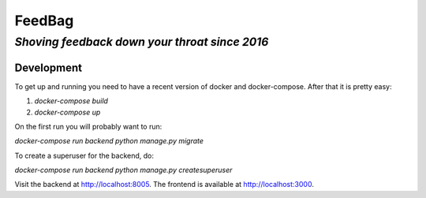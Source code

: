 =========
 FeedBag
=========
*Shoving feedback down your throat since 2016*
----------------------------------------------

Development
===========

To get up and running you need to have a recent version of docker and
docker-compose. After that it is pretty easy:

1. `docker-compose build`
2. `docker-compose up`

On the first run you will probably want to run:

`docker-compose run backend python manage.py migrate`

To create a superuser for the backend, do:

`docker-compose run backend python manage.py createsuperuser`

Visit the backend at http://localhost:8005. The frontend is available at
http://localhost:3000.



